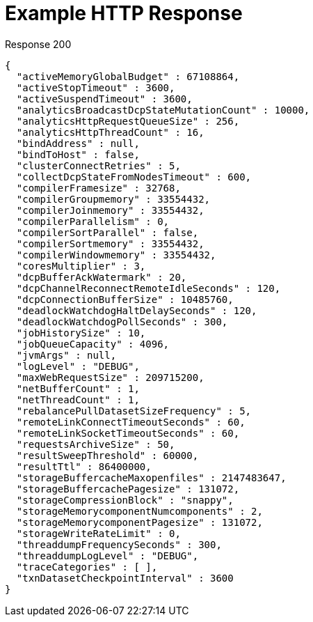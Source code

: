 = Example HTTP Response

====
.Response 200
[source,json]
----
{
  "activeMemoryGlobalBudget" : 67108864,
  "activeStopTimeout" : 3600,
  "activeSuspendTimeout" : 3600,
  "analyticsBroadcastDcpStateMutationCount" : 10000,
  "analyticsHttpRequestQueueSize" : 256,
  "analyticsHttpThreadCount" : 16,
  "bindAddress" : null,
  "bindToHost" : false,
  "clusterConnectRetries" : 5,
  "collectDcpStateFromNodesTimeout" : 600,
  "compilerFramesize" : 32768,
  "compilerGroupmemory" : 33554432,
  "compilerJoinmemory" : 33554432,
  "compilerParallelism" : 0,
  "compilerSortParallel" : false,
  "compilerSortmemory" : 33554432,
  "compilerWindowmemory" : 33554432,
  "coresMultiplier" : 3,
  "dcpBufferAckWatermark" : 20,
  "dcpChannelReconnectRemoteIdleSeconds" : 120,
  "dcpConnectionBufferSize" : 10485760,
  "deadlockWatchdogHaltDelaySeconds" : 120,
  "deadlockWatchdogPollSeconds" : 300,
  "jobHistorySize" : 10,
  "jobQueueCapacity" : 4096,
  "jvmArgs" : null,
  "logLevel" : "DEBUG",
  "maxWebRequestSize" : 209715200,
  "netBufferCount" : 1,
  "netThreadCount" : 1,
  "rebalancePullDatasetSizeFrequency" : 5,
  "remoteLinkConnectTimeoutSeconds" : 60,
  "remoteLinkSocketTimeoutSeconds" : 60,
  "requestsArchiveSize" : 50,
  "resultSweepThreshold" : 60000,
  "resultTtl" : 86400000,
  "storageBuffercacheMaxopenfiles" : 2147483647,
  "storageBuffercachePagesize" : 131072,
  "storageCompressionBlock" : "snappy",
  "storageMemorycomponentNumcomponents" : 2,
  "storageMemorycomponentPagesize" : 131072,
  "storageWriteRateLimit" : 0,
  "threaddumpFrequencySeconds" : 300,
  "threaddumpLogLevel" : "DEBUG",
  "traceCategories" : [ ],
  "txnDatasetCheckpointInterval" : 3600
}
----
====